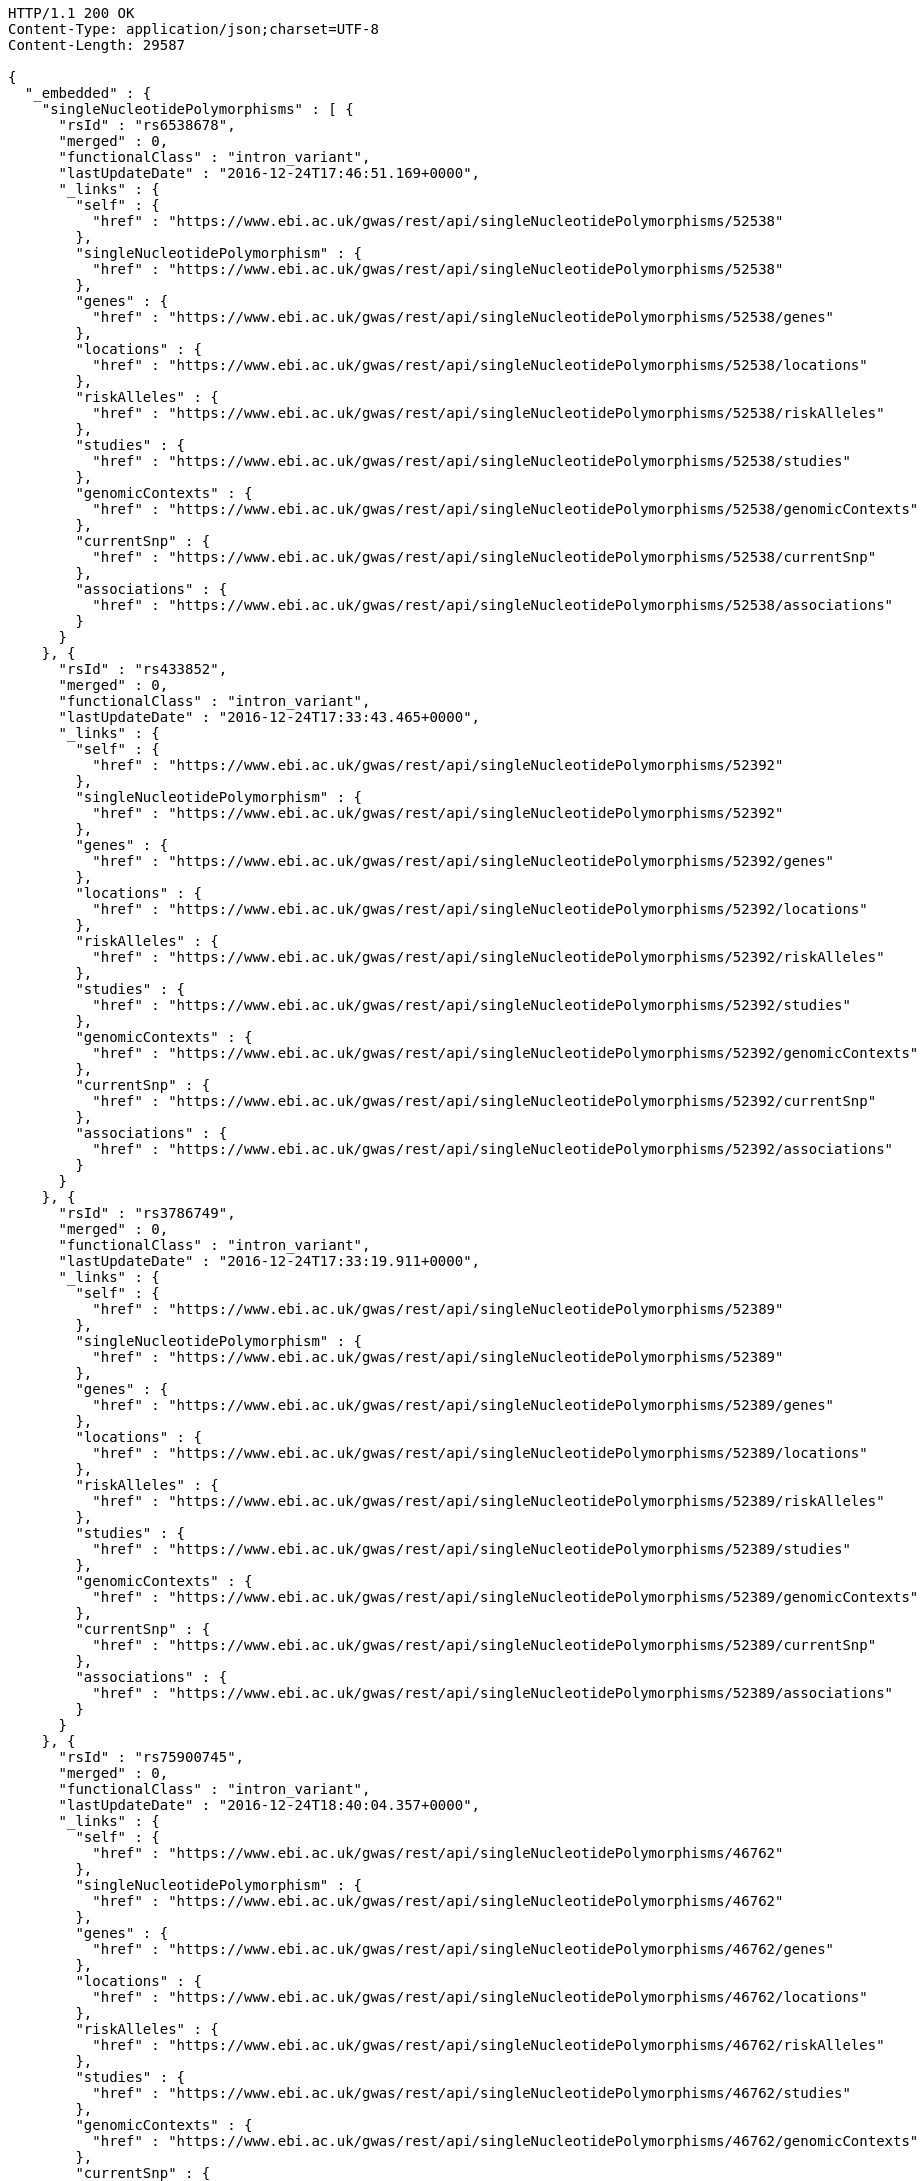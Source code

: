 [source,http,options="nowrap"]
----
HTTP/1.1 200 OK
Content-Type: application/json;charset=UTF-8
Content-Length: 29587

{
  "_embedded" : {
    "singleNucleotidePolymorphisms" : [ {
      "rsId" : "rs6538678",
      "merged" : 0,
      "functionalClass" : "intron_variant",
      "lastUpdateDate" : "2016-12-24T17:46:51.169+0000",
      "_links" : {
        "self" : {
          "href" : "https://www.ebi.ac.uk/gwas/rest/api/singleNucleotidePolymorphisms/52538"
        },
        "singleNucleotidePolymorphism" : {
          "href" : "https://www.ebi.ac.uk/gwas/rest/api/singleNucleotidePolymorphisms/52538"
        },
        "genes" : {
          "href" : "https://www.ebi.ac.uk/gwas/rest/api/singleNucleotidePolymorphisms/52538/genes"
        },
        "locations" : {
          "href" : "https://www.ebi.ac.uk/gwas/rest/api/singleNucleotidePolymorphisms/52538/locations"
        },
        "riskAlleles" : {
          "href" : "https://www.ebi.ac.uk/gwas/rest/api/singleNucleotidePolymorphisms/52538/riskAlleles"
        },
        "studies" : {
          "href" : "https://www.ebi.ac.uk/gwas/rest/api/singleNucleotidePolymorphisms/52538/studies"
        },
        "genomicContexts" : {
          "href" : "https://www.ebi.ac.uk/gwas/rest/api/singleNucleotidePolymorphisms/52538/genomicContexts"
        },
        "currentSnp" : {
          "href" : "https://www.ebi.ac.uk/gwas/rest/api/singleNucleotidePolymorphisms/52538/currentSnp"
        },
        "associations" : {
          "href" : "https://www.ebi.ac.uk/gwas/rest/api/singleNucleotidePolymorphisms/52538/associations"
        }
      }
    }, {
      "rsId" : "rs433852",
      "merged" : 0,
      "functionalClass" : "intron_variant",
      "lastUpdateDate" : "2016-12-24T17:33:43.465+0000",
      "_links" : {
        "self" : {
          "href" : "https://www.ebi.ac.uk/gwas/rest/api/singleNucleotidePolymorphisms/52392"
        },
        "singleNucleotidePolymorphism" : {
          "href" : "https://www.ebi.ac.uk/gwas/rest/api/singleNucleotidePolymorphisms/52392"
        },
        "genes" : {
          "href" : "https://www.ebi.ac.uk/gwas/rest/api/singleNucleotidePolymorphisms/52392/genes"
        },
        "locations" : {
          "href" : "https://www.ebi.ac.uk/gwas/rest/api/singleNucleotidePolymorphisms/52392/locations"
        },
        "riskAlleles" : {
          "href" : "https://www.ebi.ac.uk/gwas/rest/api/singleNucleotidePolymorphisms/52392/riskAlleles"
        },
        "studies" : {
          "href" : "https://www.ebi.ac.uk/gwas/rest/api/singleNucleotidePolymorphisms/52392/studies"
        },
        "genomicContexts" : {
          "href" : "https://www.ebi.ac.uk/gwas/rest/api/singleNucleotidePolymorphisms/52392/genomicContexts"
        },
        "currentSnp" : {
          "href" : "https://www.ebi.ac.uk/gwas/rest/api/singleNucleotidePolymorphisms/52392/currentSnp"
        },
        "associations" : {
          "href" : "https://www.ebi.ac.uk/gwas/rest/api/singleNucleotidePolymorphisms/52392/associations"
        }
      }
    }, {
      "rsId" : "rs3786749",
      "merged" : 0,
      "functionalClass" : "intron_variant",
      "lastUpdateDate" : "2016-12-24T17:33:19.911+0000",
      "_links" : {
        "self" : {
          "href" : "https://www.ebi.ac.uk/gwas/rest/api/singleNucleotidePolymorphisms/52389"
        },
        "singleNucleotidePolymorphism" : {
          "href" : "https://www.ebi.ac.uk/gwas/rest/api/singleNucleotidePolymorphisms/52389"
        },
        "genes" : {
          "href" : "https://www.ebi.ac.uk/gwas/rest/api/singleNucleotidePolymorphisms/52389/genes"
        },
        "locations" : {
          "href" : "https://www.ebi.ac.uk/gwas/rest/api/singleNucleotidePolymorphisms/52389/locations"
        },
        "riskAlleles" : {
          "href" : "https://www.ebi.ac.uk/gwas/rest/api/singleNucleotidePolymorphisms/52389/riskAlleles"
        },
        "studies" : {
          "href" : "https://www.ebi.ac.uk/gwas/rest/api/singleNucleotidePolymorphisms/52389/studies"
        },
        "genomicContexts" : {
          "href" : "https://www.ebi.ac.uk/gwas/rest/api/singleNucleotidePolymorphisms/52389/genomicContexts"
        },
        "currentSnp" : {
          "href" : "https://www.ebi.ac.uk/gwas/rest/api/singleNucleotidePolymorphisms/52389/currentSnp"
        },
        "associations" : {
          "href" : "https://www.ebi.ac.uk/gwas/rest/api/singleNucleotidePolymorphisms/52389/associations"
        }
      }
    }, {
      "rsId" : "rs75900745",
      "merged" : 0,
      "functionalClass" : "intron_variant",
      "lastUpdateDate" : "2016-12-24T18:40:04.357+0000",
      "_links" : {
        "self" : {
          "href" : "https://www.ebi.ac.uk/gwas/rest/api/singleNucleotidePolymorphisms/46762"
        },
        "singleNucleotidePolymorphism" : {
          "href" : "https://www.ebi.ac.uk/gwas/rest/api/singleNucleotidePolymorphisms/46762"
        },
        "genes" : {
          "href" : "https://www.ebi.ac.uk/gwas/rest/api/singleNucleotidePolymorphisms/46762/genes"
        },
        "locations" : {
          "href" : "https://www.ebi.ac.uk/gwas/rest/api/singleNucleotidePolymorphisms/46762/locations"
        },
        "riskAlleles" : {
          "href" : "https://www.ebi.ac.uk/gwas/rest/api/singleNucleotidePolymorphisms/46762/riskAlleles"
        },
        "studies" : {
          "href" : "https://www.ebi.ac.uk/gwas/rest/api/singleNucleotidePolymorphisms/46762/studies"
        },
        "genomicContexts" : {
          "href" : "https://www.ebi.ac.uk/gwas/rest/api/singleNucleotidePolymorphisms/46762/genomicContexts"
        },
        "currentSnp" : {
          "href" : "https://www.ebi.ac.uk/gwas/rest/api/singleNucleotidePolymorphisms/46762/currentSnp"
        },
        "associations" : {
          "href" : "https://www.ebi.ac.uk/gwas/rest/api/singleNucleotidePolymorphisms/46762/associations"
        }
      }
    }, {
      "rsId" : "rs76439045",
      "merged" : 0,
      "functionalClass" : "intergenic_variant",
      "lastUpdateDate" : "2016-12-24T18:39:45.586+0000",
      "_links" : {
        "self" : {
          "href" : "https://www.ebi.ac.uk/gwas/rest/api/singleNucleotidePolymorphisms/46776"
        },
        "singleNucleotidePolymorphism" : {
          "href" : "https://www.ebi.ac.uk/gwas/rest/api/singleNucleotidePolymorphisms/46776"
        },
        "genes" : {
          "href" : "https://www.ebi.ac.uk/gwas/rest/api/singleNucleotidePolymorphisms/46776/genes"
        },
        "locations" : {
          "href" : "https://www.ebi.ac.uk/gwas/rest/api/singleNucleotidePolymorphisms/46776/locations"
        },
        "riskAlleles" : {
          "href" : "https://www.ebi.ac.uk/gwas/rest/api/singleNucleotidePolymorphisms/46776/riskAlleles"
        },
        "studies" : {
          "href" : "https://www.ebi.ac.uk/gwas/rest/api/singleNucleotidePolymorphisms/46776/studies"
        },
        "genomicContexts" : {
          "href" : "https://www.ebi.ac.uk/gwas/rest/api/singleNucleotidePolymorphisms/46776/genomicContexts"
        },
        "currentSnp" : {
          "href" : "https://www.ebi.ac.uk/gwas/rest/api/singleNucleotidePolymorphisms/46776/currentSnp"
        },
        "associations" : {
          "href" : "https://www.ebi.ac.uk/gwas/rest/api/singleNucleotidePolymorphisms/46776/associations"
        }
      }
    }, {
      "rsId" : "rs12019358",
      "merged" : 0,
      "functionalClass" : "intergenic_variant",
      "lastUpdateDate" : "2016-12-24T18:39:28.765+0000",
      "_links" : {
        "self" : {
          "href" : "https://www.ebi.ac.uk/gwas/rest/api/singleNucleotidePolymorphisms/46788"
        },
        "singleNucleotidePolymorphism" : {
          "href" : "https://www.ebi.ac.uk/gwas/rest/api/singleNucleotidePolymorphisms/46788"
        },
        "genes" : {
          "href" : "https://www.ebi.ac.uk/gwas/rest/api/singleNucleotidePolymorphisms/46788/genes"
        },
        "locations" : {
          "href" : "https://www.ebi.ac.uk/gwas/rest/api/singleNucleotidePolymorphisms/46788/locations"
        },
        "riskAlleles" : {
          "href" : "https://www.ebi.ac.uk/gwas/rest/api/singleNucleotidePolymorphisms/46788/riskAlleles"
        },
        "studies" : {
          "href" : "https://www.ebi.ac.uk/gwas/rest/api/singleNucleotidePolymorphisms/46788/studies"
        },
        "genomicContexts" : {
          "href" : "https://www.ebi.ac.uk/gwas/rest/api/singleNucleotidePolymorphisms/46788/genomicContexts"
        },
        "currentSnp" : {
          "href" : "https://www.ebi.ac.uk/gwas/rest/api/singleNucleotidePolymorphisms/46788/currentSnp"
        },
        "associations" : {
          "href" : "https://www.ebi.ac.uk/gwas/rest/api/singleNucleotidePolymorphisms/46788/associations"
        }
      }
    }, {
      "rsId" : "rs76270203",
      "merged" : 0,
      "functionalClass" : "intergenic_variant",
      "lastUpdateDate" : "2016-12-24T18:38:54.040+0000",
      "_links" : {
        "self" : {
          "href" : "https://www.ebi.ac.uk/gwas/rest/api/singleNucleotidePolymorphisms/46815"
        },
        "singleNucleotidePolymorphism" : {
          "href" : "https://www.ebi.ac.uk/gwas/rest/api/singleNucleotidePolymorphisms/46815"
        },
        "genes" : {
          "href" : "https://www.ebi.ac.uk/gwas/rest/api/singleNucleotidePolymorphisms/46815/genes"
        },
        "locations" : {
          "href" : "https://www.ebi.ac.uk/gwas/rest/api/singleNucleotidePolymorphisms/46815/locations"
        },
        "riskAlleles" : {
          "href" : "https://www.ebi.ac.uk/gwas/rest/api/singleNucleotidePolymorphisms/46815/riskAlleles"
        },
        "studies" : {
          "href" : "https://www.ebi.ac.uk/gwas/rest/api/singleNucleotidePolymorphisms/46815/studies"
        },
        "genomicContexts" : {
          "href" : "https://www.ebi.ac.uk/gwas/rest/api/singleNucleotidePolymorphisms/46815/genomicContexts"
        },
        "currentSnp" : {
          "href" : "https://www.ebi.ac.uk/gwas/rest/api/singleNucleotidePolymorphisms/46815/currentSnp"
        },
        "associations" : {
          "href" : "https://www.ebi.ac.uk/gwas/rest/api/singleNucleotidePolymorphisms/46815/associations"
        }
      }
    }, {
      "rsId" : "rs59403466",
      "merged" : 0,
      "functionalClass" : "intron_variant",
      "lastUpdateDate" : "2016-12-24T18:38:44.549+0000",
      "_links" : {
        "self" : {
          "href" : "https://www.ebi.ac.uk/gwas/rest/api/singleNucleotidePolymorphisms/46822"
        },
        "singleNucleotidePolymorphism" : {
          "href" : "https://www.ebi.ac.uk/gwas/rest/api/singleNucleotidePolymorphisms/46822"
        },
        "genes" : {
          "href" : "https://www.ebi.ac.uk/gwas/rest/api/singleNucleotidePolymorphisms/46822/genes"
        },
        "locations" : {
          "href" : "https://www.ebi.ac.uk/gwas/rest/api/singleNucleotidePolymorphisms/46822/locations"
        },
        "riskAlleles" : {
          "href" : "https://www.ebi.ac.uk/gwas/rest/api/singleNucleotidePolymorphisms/46822/riskAlleles"
        },
        "studies" : {
          "href" : "https://www.ebi.ac.uk/gwas/rest/api/singleNucleotidePolymorphisms/46822/studies"
        },
        "genomicContexts" : {
          "href" : "https://www.ebi.ac.uk/gwas/rest/api/singleNucleotidePolymorphisms/46822/genomicContexts"
        },
        "currentSnp" : {
          "href" : "https://www.ebi.ac.uk/gwas/rest/api/singleNucleotidePolymorphisms/46822/currentSnp"
        },
        "associations" : {
          "href" : "https://www.ebi.ac.uk/gwas/rest/api/singleNucleotidePolymorphisms/46822/associations"
        }
      }
    }, {
      "rsId" : "rs11664027",
      "merged" : 0,
      "functionalClass" : "intron_variant",
      "lastUpdateDate" : "2016-12-24T18:38:32.121+0000",
      "_links" : {
        "self" : {
          "href" : "https://www.ebi.ac.uk/gwas/rest/api/singleNucleotidePolymorphisms/46831"
        },
        "singleNucleotidePolymorphism" : {
          "href" : "https://www.ebi.ac.uk/gwas/rest/api/singleNucleotidePolymorphisms/46831"
        },
        "genes" : {
          "href" : "https://www.ebi.ac.uk/gwas/rest/api/singleNucleotidePolymorphisms/46831/genes"
        },
        "locations" : {
          "href" : "https://www.ebi.ac.uk/gwas/rest/api/singleNucleotidePolymorphisms/46831/locations"
        },
        "riskAlleles" : {
          "href" : "https://www.ebi.ac.uk/gwas/rest/api/singleNucleotidePolymorphisms/46831/riskAlleles"
        },
        "studies" : {
          "href" : "https://www.ebi.ac.uk/gwas/rest/api/singleNucleotidePolymorphisms/46831/studies"
        },
        "genomicContexts" : {
          "href" : "https://www.ebi.ac.uk/gwas/rest/api/singleNucleotidePolymorphisms/46831/genomicContexts"
        },
        "currentSnp" : {
          "href" : "https://www.ebi.ac.uk/gwas/rest/api/singleNucleotidePolymorphisms/46831/currentSnp"
        },
        "associations" : {
          "href" : "https://www.ebi.ac.uk/gwas/rest/api/singleNucleotidePolymorphisms/46831/associations"
        }
      }
    }, {
      "rsId" : "rs3914785",
      "merged" : 0,
      "functionalClass" : "intergenic_variant",
      "lastUpdateDate" : "2016-12-24T18:38:26.261+0000",
      "_links" : {
        "self" : {
          "href" : "https://www.ebi.ac.uk/gwas/rest/api/singleNucleotidePolymorphisms/46836"
        },
        "singleNucleotidePolymorphism" : {
          "href" : "https://www.ebi.ac.uk/gwas/rest/api/singleNucleotidePolymorphisms/46836"
        },
        "genes" : {
          "href" : "https://www.ebi.ac.uk/gwas/rest/api/singleNucleotidePolymorphisms/46836/genes"
        },
        "locations" : {
          "href" : "https://www.ebi.ac.uk/gwas/rest/api/singleNucleotidePolymorphisms/46836/locations"
        },
        "riskAlleles" : {
          "href" : "https://www.ebi.ac.uk/gwas/rest/api/singleNucleotidePolymorphisms/46836/riskAlleles"
        },
        "studies" : {
          "href" : "https://www.ebi.ac.uk/gwas/rest/api/singleNucleotidePolymorphisms/46836/studies"
        },
        "genomicContexts" : {
          "href" : "https://www.ebi.ac.uk/gwas/rest/api/singleNucleotidePolymorphisms/46836/genomicContexts"
        },
        "currentSnp" : {
          "href" : "https://www.ebi.ac.uk/gwas/rest/api/singleNucleotidePolymorphisms/46836/currentSnp"
        },
        "associations" : {
          "href" : "https://www.ebi.ac.uk/gwas/rest/api/singleNucleotidePolymorphisms/46836/associations"
        }
      }
    }, {
      "rsId" : "rs8134605",
      "merged" : 0,
      "functionalClass" : "intergenic_variant",
      "lastUpdateDate" : "2016-12-24T18:38:07.290+0000",
      "_links" : {
        "self" : {
          "href" : "https://www.ebi.ac.uk/gwas/rest/api/singleNucleotidePolymorphisms/46847"
        },
        "singleNucleotidePolymorphism" : {
          "href" : "https://www.ebi.ac.uk/gwas/rest/api/singleNucleotidePolymorphisms/46847"
        },
        "genes" : {
          "href" : "https://www.ebi.ac.uk/gwas/rest/api/singleNucleotidePolymorphisms/46847/genes"
        },
        "locations" : {
          "href" : "https://www.ebi.ac.uk/gwas/rest/api/singleNucleotidePolymorphisms/46847/locations"
        },
        "riskAlleles" : {
          "href" : "https://www.ebi.ac.uk/gwas/rest/api/singleNucleotidePolymorphisms/46847/riskAlleles"
        },
        "studies" : {
          "href" : "https://www.ebi.ac.uk/gwas/rest/api/singleNucleotidePolymorphisms/46847/studies"
        },
        "genomicContexts" : {
          "href" : "https://www.ebi.ac.uk/gwas/rest/api/singleNucleotidePolymorphisms/46847/genomicContexts"
        },
        "currentSnp" : {
          "href" : "https://www.ebi.ac.uk/gwas/rest/api/singleNucleotidePolymorphisms/46847/currentSnp"
        },
        "associations" : {
          "href" : "https://www.ebi.ac.uk/gwas/rest/api/singleNucleotidePolymorphisms/46847/associations"
        }
      }
    }, {
      "rsId" : "rs9815195",
      "merged" : 0,
      "functionalClass" : "intron_variant",
      "lastUpdateDate" : "2016-12-24T18:38:03.286+0000",
      "_links" : {
        "self" : {
          "href" : "https://www.ebi.ac.uk/gwas/rest/api/singleNucleotidePolymorphisms/46750"
        },
        "singleNucleotidePolymorphism" : {
          "href" : "https://www.ebi.ac.uk/gwas/rest/api/singleNucleotidePolymorphisms/46750"
        },
        "genes" : {
          "href" : "https://www.ebi.ac.uk/gwas/rest/api/singleNucleotidePolymorphisms/46750/genes"
        },
        "locations" : {
          "href" : "https://www.ebi.ac.uk/gwas/rest/api/singleNucleotidePolymorphisms/46750/locations"
        },
        "riskAlleles" : {
          "href" : "https://www.ebi.ac.uk/gwas/rest/api/singleNucleotidePolymorphisms/46750/riskAlleles"
        },
        "studies" : {
          "href" : "https://www.ebi.ac.uk/gwas/rest/api/singleNucleotidePolymorphisms/46750/studies"
        },
        "genomicContexts" : {
          "href" : "https://www.ebi.ac.uk/gwas/rest/api/singleNucleotidePolymorphisms/46750/genomicContexts"
        },
        "currentSnp" : {
          "href" : "https://www.ebi.ac.uk/gwas/rest/api/singleNucleotidePolymorphisms/46750/currentSnp"
        },
        "associations" : {
          "href" : "https://www.ebi.ac.uk/gwas/rest/api/singleNucleotidePolymorphisms/46750/associations"
        }
      }
    }, {
      "rsId" : "rs1146509",
      "merged" : 0,
      "functionalClass" : "intergenic_variant",
      "lastUpdateDate" : "2016-12-24T18:37:52.438+0000",
      "_links" : {
        "self" : {
          "href" : "https://www.ebi.ac.uk/gwas/rest/api/singleNucleotidePolymorphisms/46850"
        },
        "singleNucleotidePolymorphism" : {
          "href" : "https://www.ebi.ac.uk/gwas/rest/api/singleNucleotidePolymorphisms/46850"
        },
        "genes" : {
          "href" : "https://www.ebi.ac.uk/gwas/rest/api/singleNucleotidePolymorphisms/46850/genes"
        },
        "locations" : {
          "href" : "https://www.ebi.ac.uk/gwas/rest/api/singleNucleotidePolymorphisms/46850/locations"
        },
        "riskAlleles" : {
          "href" : "https://www.ebi.ac.uk/gwas/rest/api/singleNucleotidePolymorphisms/46850/riskAlleles"
        },
        "studies" : {
          "href" : "https://www.ebi.ac.uk/gwas/rest/api/singleNucleotidePolymorphisms/46850/studies"
        },
        "genomicContexts" : {
          "href" : "https://www.ebi.ac.uk/gwas/rest/api/singleNucleotidePolymorphisms/46850/genomicContexts"
        },
        "currentSnp" : {
          "href" : "https://www.ebi.ac.uk/gwas/rest/api/singleNucleotidePolymorphisms/46850/currentSnp"
        },
        "associations" : {
          "href" : "https://www.ebi.ac.uk/gwas/rest/api/singleNucleotidePolymorphisms/46850/associations"
        }
      }
    }, {
      "rsId" : "rs73028893",
      "merged" : 0,
      "functionalClass" : "intron_variant",
      "lastUpdateDate" : "2016-12-24T18:37:49.953+0000",
      "_links" : {
        "self" : {
          "href" : "https://www.ebi.ac.uk/gwas/rest/api/singleNucleotidePolymorphisms/46852"
        },
        "singleNucleotidePolymorphism" : {
          "href" : "https://www.ebi.ac.uk/gwas/rest/api/singleNucleotidePolymorphisms/46852"
        },
        "genes" : {
          "href" : "https://www.ebi.ac.uk/gwas/rest/api/singleNucleotidePolymorphisms/46852/genes"
        },
        "locations" : {
          "href" : "https://www.ebi.ac.uk/gwas/rest/api/singleNucleotidePolymorphisms/46852/locations"
        },
        "riskAlleles" : {
          "href" : "https://www.ebi.ac.uk/gwas/rest/api/singleNucleotidePolymorphisms/46852/riskAlleles"
        },
        "studies" : {
          "href" : "https://www.ebi.ac.uk/gwas/rest/api/singleNucleotidePolymorphisms/46852/studies"
        },
        "genomicContexts" : {
          "href" : "https://www.ebi.ac.uk/gwas/rest/api/singleNucleotidePolymorphisms/46852/genomicContexts"
        },
        "currentSnp" : {
          "href" : "https://www.ebi.ac.uk/gwas/rest/api/singleNucleotidePolymorphisms/46852/currentSnp"
        },
        "associations" : {
          "href" : "https://www.ebi.ac.uk/gwas/rest/api/singleNucleotidePolymorphisms/46852/associations"
        }
      }
    }, {
      "rsId" : "rs1919796",
      "merged" : 0,
      "functionalClass" : "intergenic_variant",
      "lastUpdateDate" : "2016-12-24T18:37:35.994+0000",
      "_links" : {
        "self" : {
          "href" : "https://www.ebi.ac.uk/gwas/rest/api/singleNucleotidePolymorphisms/46861"
        },
        "singleNucleotidePolymorphism" : {
          "href" : "https://www.ebi.ac.uk/gwas/rest/api/singleNucleotidePolymorphisms/46861"
        },
        "genes" : {
          "href" : "https://www.ebi.ac.uk/gwas/rest/api/singleNucleotidePolymorphisms/46861/genes"
        },
        "locations" : {
          "href" : "https://www.ebi.ac.uk/gwas/rest/api/singleNucleotidePolymorphisms/46861/locations"
        },
        "riskAlleles" : {
          "href" : "https://www.ebi.ac.uk/gwas/rest/api/singleNucleotidePolymorphisms/46861/riskAlleles"
        },
        "studies" : {
          "href" : "https://www.ebi.ac.uk/gwas/rest/api/singleNucleotidePolymorphisms/46861/studies"
        },
        "genomicContexts" : {
          "href" : "https://www.ebi.ac.uk/gwas/rest/api/singleNucleotidePolymorphisms/46861/genomicContexts"
        },
        "currentSnp" : {
          "href" : "https://www.ebi.ac.uk/gwas/rest/api/singleNucleotidePolymorphisms/46861/currentSnp"
        },
        "associations" : {
          "href" : "https://www.ebi.ac.uk/gwas/rest/api/singleNucleotidePolymorphisms/46861/associations"
        }
      }
    }, {
      "rsId" : "rs11012167",
      "merged" : 0,
      "functionalClass" : "intergenic_variant",
      "lastUpdateDate" : "2016-12-24T18:37:32.422+0000",
      "_links" : {
        "self" : {
          "href" : "https://www.ebi.ac.uk/gwas/rest/api/singleNucleotidePolymorphisms/46866"
        },
        "singleNucleotidePolymorphism" : {
          "href" : "https://www.ebi.ac.uk/gwas/rest/api/singleNucleotidePolymorphisms/46866"
        },
        "genes" : {
          "href" : "https://www.ebi.ac.uk/gwas/rest/api/singleNucleotidePolymorphisms/46866/genes"
        },
        "locations" : {
          "href" : "https://www.ebi.ac.uk/gwas/rest/api/singleNucleotidePolymorphisms/46866/locations"
        },
        "riskAlleles" : {
          "href" : "https://www.ebi.ac.uk/gwas/rest/api/singleNucleotidePolymorphisms/46866/riskAlleles"
        },
        "studies" : {
          "href" : "https://www.ebi.ac.uk/gwas/rest/api/singleNucleotidePolymorphisms/46866/studies"
        },
        "genomicContexts" : {
          "href" : "https://www.ebi.ac.uk/gwas/rest/api/singleNucleotidePolymorphisms/46866/genomicContexts"
        },
        "currentSnp" : {
          "href" : "https://www.ebi.ac.uk/gwas/rest/api/singleNucleotidePolymorphisms/46866/currentSnp"
        },
        "associations" : {
          "href" : "https://www.ebi.ac.uk/gwas/rest/api/singleNucleotidePolymorphisms/46866/associations"
        }
      }
    }, {
      "rsId" : "rs57017013",
      "merged" : 0,
      "functionalClass" : "3_prime_UTR_variant",
      "lastUpdateDate" : "2016-12-24T18:37:03.932+0000",
      "_links" : {
        "self" : {
          "href" : "https://www.ebi.ac.uk/gwas/rest/api/singleNucleotidePolymorphisms/46885"
        },
        "singleNucleotidePolymorphism" : {
          "href" : "https://www.ebi.ac.uk/gwas/rest/api/singleNucleotidePolymorphisms/46885"
        },
        "genes" : {
          "href" : "https://www.ebi.ac.uk/gwas/rest/api/singleNucleotidePolymorphisms/46885/genes"
        },
        "locations" : {
          "href" : "https://www.ebi.ac.uk/gwas/rest/api/singleNucleotidePolymorphisms/46885/locations"
        },
        "riskAlleles" : {
          "href" : "https://www.ebi.ac.uk/gwas/rest/api/singleNucleotidePolymorphisms/46885/riskAlleles"
        },
        "studies" : {
          "href" : "https://www.ebi.ac.uk/gwas/rest/api/singleNucleotidePolymorphisms/46885/studies"
        },
        "genomicContexts" : {
          "href" : "https://www.ebi.ac.uk/gwas/rest/api/singleNucleotidePolymorphisms/46885/genomicContexts"
        },
        "currentSnp" : {
          "href" : "https://www.ebi.ac.uk/gwas/rest/api/singleNucleotidePolymorphisms/46885/currentSnp"
        },
        "associations" : {
          "href" : "https://www.ebi.ac.uk/gwas/rest/api/singleNucleotidePolymorphisms/46885/associations"
        }
      }
    }, {
      "rsId" : "rs150968551",
      "merged" : 0,
      "functionalClass" : "downstream_gene_variant",
      "lastUpdateDate" : "2016-12-24T18:36:54.085+0000",
      "_links" : {
        "self" : {
          "href" : "https://www.ebi.ac.uk/gwas/rest/api/singleNucleotidePolymorphisms/46890"
        },
        "singleNucleotidePolymorphism" : {
          "href" : "https://www.ebi.ac.uk/gwas/rest/api/singleNucleotidePolymorphisms/46890"
        },
        "genes" : {
          "href" : "https://www.ebi.ac.uk/gwas/rest/api/singleNucleotidePolymorphisms/46890/genes"
        },
        "locations" : {
          "href" : "https://www.ebi.ac.uk/gwas/rest/api/singleNucleotidePolymorphisms/46890/locations"
        },
        "riskAlleles" : {
          "href" : "https://www.ebi.ac.uk/gwas/rest/api/singleNucleotidePolymorphisms/46890/riskAlleles"
        },
        "studies" : {
          "href" : "https://www.ebi.ac.uk/gwas/rest/api/singleNucleotidePolymorphisms/46890/studies"
        },
        "genomicContexts" : {
          "href" : "https://www.ebi.ac.uk/gwas/rest/api/singleNucleotidePolymorphisms/46890/genomicContexts"
        },
        "currentSnp" : {
          "href" : "https://www.ebi.ac.uk/gwas/rest/api/singleNucleotidePolymorphisms/46890/currentSnp"
        },
        "associations" : {
          "href" : "https://www.ebi.ac.uk/gwas/rest/api/singleNucleotidePolymorphisms/46890/associations"
        }
      }
    }, {
      "rsId" : "rs11198013",
      "merged" : 0,
      "functionalClass" : "intron_variant",
      "lastUpdateDate" : "2016-12-24T18:36:25.334+0000",
      "_links" : {
        "self" : {
          "href" : "https://www.ebi.ac.uk/gwas/rest/api/singleNucleotidePolymorphisms/46901"
        },
        "singleNucleotidePolymorphism" : {
          "href" : "https://www.ebi.ac.uk/gwas/rest/api/singleNucleotidePolymorphisms/46901"
        },
        "genes" : {
          "href" : "https://www.ebi.ac.uk/gwas/rest/api/singleNucleotidePolymorphisms/46901/genes"
        },
        "locations" : {
          "href" : "https://www.ebi.ac.uk/gwas/rest/api/singleNucleotidePolymorphisms/46901/locations"
        },
        "riskAlleles" : {
          "href" : "https://www.ebi.ac.uk/gwas/rest/api/singleNucleotidePolymorphisms/46901/riskAlleles"
        },
        "studies" : {
          "href" : "https://www.ebi.ac.uk/gwas/rest/api/singleNucleotidePolymorphisms/46901/studies"
        },
        "genomicContexts" : {
          "href" : "https://www.ebi.ac.uk/gwas/rest/api/singleNucleotidePolymorphisms/46901/genomicContexts"
        },
        "currentSnp" : {
          "href" : "https://www.ebi.ac.uk/gwas/rest/api/singleNucleotidePolymorphisms/46901/currentSnp"
        },
        "associations" : {
          "href" : "https://www.ebi.ac.uk/gwas/rest/api/singleNucleotidePolymorphisms/46901/associations"
        }
      }
    }, {
      "rsId" : "rs9491696",
      "merged" : 0,
      "functionalClass" : "intron_variant",
      "lastUpdateDate" : "2016-12-25T03:12:15.889+0000",
      "_links" : {
        "self" : {
          "href" : "https://www.ebi.ac.uk/gwas/rest/api/singleNucleotidePolymorphisms/16234"
        },
        "singleNucleotidePolymorphism" : {
          "href" : "https://www.ebi.ac.uk/gwas/rest/api/singleNucleotidePolymorphisms/16234"
        },
        "genes" : {
          "href" : "https://www.ebi.ac.uk/gwas/rest/api/singleNucleotidePolymorphisms/16234/genes"
        },
        "locations" : {
          "href" : "https://www.ebi.ac.uk/gwas/rest/api/singleNucleotidePolymorphisms/16234/locations"
        },
        "riskAlleles" : {
          "href" : "https://www.ebi.ac.uk/gwas/rest/api/singleNucleotidePolymorphisms/16234/riskAlleles"
        },
        "studies" : {
          "href" : "https://www.ebi.ac.uk/gwas/rest/api/singleNucleotidePolymorphisms/16234/studies"
        },
        "genomicContexts" : {
          "href" : "https://www.ebi.ac.uk/gwas/rest/api/singleNucleotidePolymorphisms/16234/genomicContexts"
        },
        "currentSnp" : {
          "href" : "https://www.ebi.ac.uk/gwas/rest/api/singleNucleotidePolymorphisms/16234/currentSnp"
        },
        "associations" : {
          "href" : "https://www.ebi.ac.uk/gwas/rest/api/singleNucleotidePolymorphisms/16234/associations"
        }
      }
    } ]
  },
  "_links" : {
    "first" : {
      "href" : "https://www.ebi.ac.uk/gwas/rest/api/singleNucleotidePolymorphisms?page=0&size=20"
    },
    "self" : {
      "href" : "https://www.ebi.ac.uk/gwas/rest/api/singleNucleotidePolymorphisms"
    },
    "next" : {
      "href" : "https://www.ebi.ac.uk/gwas/rest/api/singleNucleotidePolymorphisms?page=1&size=20"
    },
    "last" : {
      "href" : "https://www.ebi.ac.uk/gwas/rest/api/singleNucleotidePolymorphisms?page=1466&size=20"
    },
    "profile" : {
      "href" : "https://www.ebi.ac.uk/gwas/rest/api/profile/singleNucleotidePolymorphisms"
    },
    "search" : {
      "href" : "https://www.ebi.ac.uk/gwas/rest/api/singleNucleotidePolymorphisms/search"
    }
  },
  "page" : {
    "size" : 20,
    "totalElements" : 29328,
    "totalPages" : 1467,
    "number" : 0
  }
}
----